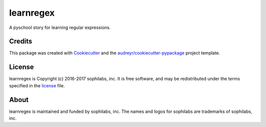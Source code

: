 ===============================
learnregex
===============================


.. image:: https://img.shields.io/pypi/v/learnregex.svg
        :target: https://pypi.python.org/pypi/learnregex

.. image:: https://img.shields.io/travis/sophilabs/learnregex.svg
        :target: https://travis-ci.org/sophilabs/learnregex

.. image:: https://pyup.io/repos/github/sophilabs/learnregex/shield.svg
     :target: https://pyup.io/repos/github/sophilabs/learnregex/
     :alt: Updates


A pyschool story for learning regular expressions.

Credits
-------

This package was created with Cookiecutter_ and the `audreyr/cookiecutter-pypackage`_ project template.

.. _Cookiecutter: https://github.com/audreyr/cookiecutter
.. _`audreyr/cookiecutter-pypackage`: https://github.com/audreyr/cookiecutter-pypackage

License
-------

learnregex is Copyright (c) 2016-2017 sophilabs, inc. It is free software, and may be
redistributed under the terms specified in the `license <./LICENSE>`__ file.

About
-----

.. image:: https://s3.amazonaws.com/sophilabs-assets/logo/logo_300x66.gif
    :target: https://sophilabs.co

learnregex is maintained and funded by sophilabs, inc. The names and logos for
sophilabs are trademarks of sophilabs, inc.
